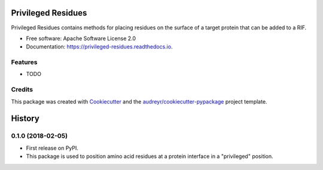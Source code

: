 ===================
Privileged Residues
===================


.. image:: https://img.shields.io/pypi/v/privileged_residues.svg
        :target: https://pypi.python.org/pypi/privileged_residues

.. image:: https://img.shields.io/travis/weitzner/privileged_residues.svg
        :target: https://travis-ci.org/weitzner/privileged_residues

.. image:: https://readthedocs.org/projects/privileged-residues/badge/?version=latest
        :target: https://privileged-residues.readthedocs.io/en/latest/?badge=latest
        :alt: Documentation Status

.. image:: https://pyup.io/repos/github/weitzner/privileged_residues/shield.svg
     :target: https://pyup.io/repos/github/weitzner/privileged_residues/
     :alt: Updates


Privileged Residues contains methods for placing residues on the surface of a target protein that can be added to a RIF.


* Free software: Apache Software License 2.0
* Documentation: https://privileged-residues.readthedocs.io.


Features
--------

* TODO

Credits
---------

This package was created with Cookiecutter_ and the `audreyr/cookiecutter-pypackage`_ project template.

.. _Cookiecutter: https://github.com/audreyr/cookiecutter
.. _`audreyr/cookiecutter-pypackage`: https://github.com/audreyr/cookiecutter-pypackage



=======
History
=======

0.1.0 (2018-02-05)
------------------

* First release on PyPI.
* This package is used to position amino acid residues at a protein interface in a "privileged" position.


